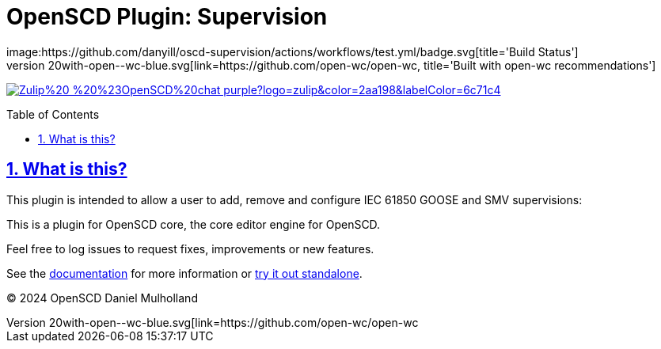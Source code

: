 = OpenSCD Plugin: Supervision
:plugin-name: oscd-supervision
:sectnums:
:sectlinks:
:toc: macro
:imagesdir: docs/media
:icons: font
:experimental:
:uri-openwc: https://github.com/open-wc/open-wc
:uri-docs: https://danyill.github.io/tpnz-openscd-docs
:uri-openscd-core-plugin-demo: https://danyill.github.io/{plugin-name}/index.deploy.html
// badges
image:https://github.com/danyill/oscd-supervision/actions/workflows/test.yml/badge.svg[title='Build Status']
image:https://img.shields.io/badge/built%20with-open--wc-blue.svg[link={uri-openwc},title='Built with open-wc recommendations']
image:https://img.shields.io/badge/Zulip%20-%20%23OpenSCD%20chat-purple?logo=zulip&color=2aa198&labelColor=6c71c4[link=https://openscd.zulipchat.com/]

toc::[]

== What is this?

This plugin is intended to allow a user to add, remove and configure IEC 61850 GOOSE and SMV supervisions:

This is a plugin for OpenSCD core, the core editor engine for OpenSCD.

Feel free to log issues to request fixes, improvements or new features.

See the {uri-docs}[documentation] for more information or {uri-openscd-core-plugin-demo}[try it out standalone].

© 2024 OpenSCD Daniel Mulholland

